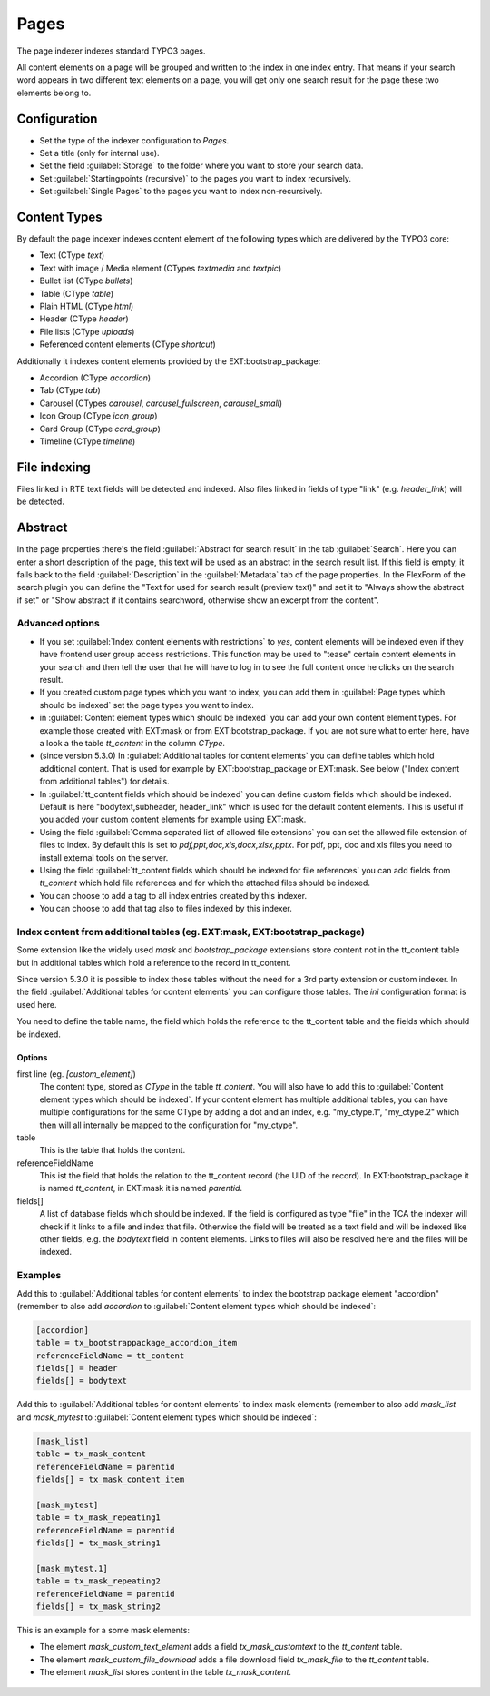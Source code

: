 ﻿.. include:: /Includes.rst.txt

.. _pagesIndexer:

=====
Pages
=====

The page indexer indexes standard TYPO3 pages.

All content elements on a page will be grouped and written to the index in one
index entry. That means if your search word appears in two different text
elements on a page, you will get only one search result for the page these two
elements belong to.

Configuration
=============

* Set the type of the indexer configuration to `Pages`.
* Set a title (only for internal use).
* Set the field :guilabel:`Storage` to the folder where you want to store your search data.
* Set :guilabel:`Startingpoints (recursive)` to the pages you want to index recursively.
* Set :guilabel:`Single Pages` to the pages you want to index non-recursively.

Content Types
=============

By default the page indexer indexes content element of the following types
which are delivered by the TYPO3 core:

* Text (CType `text`)
* Text with image / Media element (CTypes `textmedia` and  `textpic`)
* Bullet list (CType `bullets`)
* Table (CType `table`)
* Plain HTML (CType `html`)
* Header (CType `header`)
* File lists (CType `uploads`)
* Referenced content elements (CType `shortcut`)

Additionally it indexes content elements provided by the EXT:bootstrap_package:

* Accordion (CType `accordion`)
* Tab (CType `tab`)
* Carousel (CTypes `carousel`, `carousel_fullscreen`, `carousel_small`)
* Icon Group (CType `icon_group`)
* Card Group (CType `card_group`)
* Timeline (CType `timeline`)

File indexing
=============

Files linked in RTE text fields will be detected and indexed. Also files linked
in fields of type "link" (e.g. `header_link`) will be detected.

Abstract
========

In the page properties there's the field :guilabel:`Abstract for search result`
in the tab :guilabel:`Search`. Here you can enter a short description of the
page, this text will be used as an abstract in the search result list. If this
field is empty, it falls back to the field :guilabel:`Description` in the
:guilabel:`Metadata` tab of the page properties. In the FlexForm of the
search plugin you can define the "Text for used for search result
(preview text)" and set it to "Always show the abstract if set" or
"Show abstract if it contains searchword, otherwise show an excerpt from
the content".

Advanced options
----------------

* If you set :guilabel:`Index content elements with restrictions` to `yes`,
  content elements will be indexed even if they have frontend user group access
  restrictions. This function may be used to "tease" certain content elements in
  your search and then tell the user that he will have to log in to see the full
  content once he clicks on the search result.
* If you created custom page types which you want to index, you can add them in
  :guilabel:`Page types which should be indexed` set the page types you want
  to index.
* in :guilabel:`Content element types which should be indexed` you can add your
  own content element types. For example those created with EXT:mask or from
  EXT:bootstrap_package. If you are not sure what to enter here, have a look a
  the table `tt_content` in the column `CType`.
* (since version 5.3.0) In :guilabel:`Additional tables for content elements`
  you can define tables which hold additional content. That is used for example
  by EXT:bootstrap_package or EXT:mask. See below ("Index content from
  additional tables") for details.
* In :guilabel:`tt_content fields which should be indexed` you can define custom
  fields which should be indexed. Default is here "bodytext,subheader,
  header_link" which is used for the default content elements. This is useful
  if you added your custom content elements for example using EXT:mask.
* Using the field :guilabel:`Comma separated list of allowed file extensions`
  you can set the allowed file extension of files to index. By default this is
  set to `pdf,ppt,doc,xls,docx,xlsx,pptx`. For pdf, ppt, doc and xls files you
  need to install external tools on the server.
* Using the field :guilabel:`tt_content fields which should be indexed for file references`
  you can add fields from `tt_content` which hold file references and for which
  the attached files should be indexed.
* You can choose to add a tag to all index entries created by this indexer.
* You can choose to add that tag also to files indexed by this indexer.

Index content from additional tables (eg. EXT:mask, EXT:bootstrap_package)
--------------------------------------------------------------------------
Some extension like the widely used `mask` and `bootstrap_package` extensions
store content not in the tt_content table but in additional tables which
hold a reference to the record in tt_content.

Since version 5.3.0 it is possible to index those tables without the need
for a 3rd party extension or custom indexer. In the field
:guilabel:`Additional tables for content elements` you can configure those
tables. The `ini` configuration format is used here.

You need to define the table name, the field which holds the reference to the
tt_content table and the fields which should be indexed.

Options
.......

first line (eg. `[custom_element]`)
    The content type, stored as `CType` in the table `tt_content`. You will
    also have to add this to :guilabel:`Content element types which
    should be indexed`. If your content element has multiple additional tables,
    you can have multiple configurations for the same CType by adding a dot and
    an index, e.g. "my_ctype.1", "my_ctype.2" which then will all internally be
    mapped to the configuration for "my_ctype".

table
    This is the table that holds the content.

referenceFieldName
    This ist the field that holds the relation to the tt_content record (the
    UID of the record). In EXT:bootstrap_package it is named `tt_content`,
    in EXT:mask it is named `parentid`.

fields[]
    A list of database fields which should be indexed. If the field is
    configured as type "file" in the TCA the indexer will check if it links
    to a file and index that file. Otherwise the field will be treated as a
    text field and will be indexed like other fields, e.g. the `bodytext` field
    in content elements. Links to files will also be resolved here and the
    files will be indexed.

Examples
--------

Add this to :guilabel:`Additional tables for content elements` to
index the bootstrap package element "accordion" (remember to also add
`accordion` to :guilabel:`Content element types which should be indexed`:

.. code-block:: ini

   [accordion]
   table = tx_bootstrappackage_accordion_item
   referenceFieldName = tt_content
   fields[] = header
   fields[] = bodytext

Add this to :guilabel:`Additional tables for content elements` to
index mask elements (remember to also add
`mask_list` and `mask_mytest` to :guilabel:`Content element types which should be indexed`:

.. code-block:: ini

    [mask_list]
    table = tx_mask_content
    referenceFieldName = parentid
    fields[] = tx_mask_content_item

    [mask_mytest]
    table = tx_mask_repeating1
    referenceFieldName = parentid
    fields[] = tx_mask_string1

    [mask_mytest.1]
    table = tx_mask_repeating2
    referenceFieldName = parentid
    fields[] = tx_mask_string2

This is an example for a some mask elements:

* The element `mask_custom_text_element`  adds a field `tx_mask_customtext`
  to the `tt_content` table.
* The element `mask_custom_file_download` adds a file download field
  `tx_mask_file` to the `tt_content` table.
* The element `mask_list` stores content in the table `tx_mask_content`.

.. figure:: /Images/Indexing/custom-elements-01.png
   :alt: Example for indexing a custom elements created with mask 1/2
   :class: with-border

.. figure:: /Images/Indexing/custom-elements-02.png
   :alt: Example for indexing a custom elements created with mask 2/2
   :class: with-border

